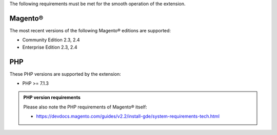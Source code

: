 The following requirements must be met for the smooth operation of the extension.

Magento®
--------

The most recent versions of the following Magento® editions are supported:

- Community Edition 2.3, 2.4
- Enterprise Edition 2.3, 2.4

PHP
---

These PHP versions are supported by the extension:

- PHP >= 7.1.3

.. admonition:: PHP version requirements

   Please also note the PHP requirements of Magento® itself:

   * https://devdocs.magento.com/guides/v2.2/install-gde/system-requirements-tech.html

